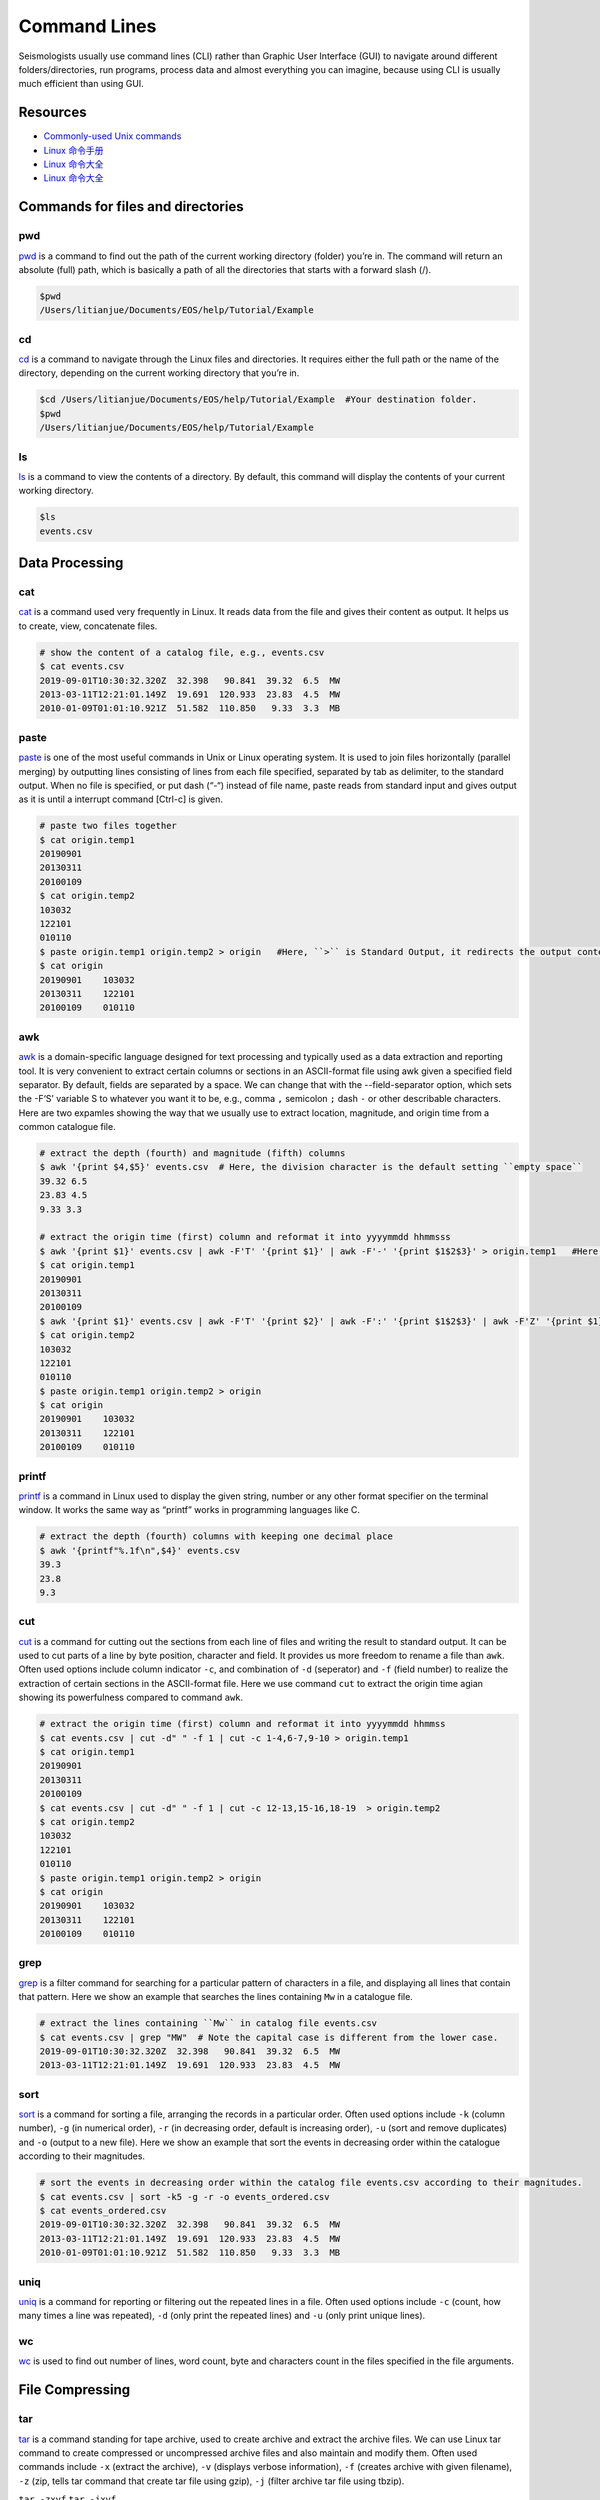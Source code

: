 Command Lines
=============

Seismologists usually use command lines (CLI) rather than Graphic User Interface (GUI) to navigate around different folders/directories, run programs, process data and almost everything you can imagine, because using CLI is usually much efficient than using GUI.


Resources
---------

- `Commonly-used Unix commands <https://igpppublic.ucsd.edu/~shearer/COMP233/Agnew_UNIX_onepage.pdf>`__
- `Linux 命令手册 <http://linux.51yip.com>`__
- `Linux 命令大全 <http://man.linuxde.net>`__
- `Linux 命令大全 <https://www.runoob.com/linux/linux-command-manual.html>`__


Commands for files and directories
----------------------------------


pwd
+++
`pwd <https://man.linuxde.net/pwd>`__ is a command to find out the path of the current working directory (folder) you’re in. The command will return an absolute (full) path, which is basically a path of all the directories that starts with a forward slash (/).

.. code-block:: console

    $pwd 
    /Users/litianjue/Documents/EOS/help/Tutorial/Example


cd 
+++
`cd <https://man.linuxde.net/cd>`__ is a command to navigate through the Linux files and directories. It requires either the full path or the name of the directory, depending on the current working directory that you’re in.

.. code-block:: console

    $cd /Users/litianjue/Documents/EOS/help/Tutorial/Example  #Your destination folder.
    $pwd
    /Users/litianjue/Documents/EOS/help/Tutorial/Example


ls
+++
`ls <https://man.linuxde.net/ls>`__ is a command to view the contents of a directory. By default, this command will display the contents of your current working directory.

.. code-block:: console

    $ls
    events.csv



Data Processing
---------------


cat
+++

`cat <https://man.linuxde.net/cat>`__ is a command used very frequently in Linux. It reads data from the file and gives their content as output. It helps us to create, view, concatenate files.

.. code-block:: console

    # show the content of a catalog file, e.g., events.csv
    $ cat events.csv
    2019-09-01T10:30:32.320Z  32.398   90.841  39.32  6.5  MW
    2013-03-11T12:21:01.149Z  19.691  120.933  23.83  4.5  MW
    2010-01-09T01:01:10.921Z  51.582  110.850   9.33  3.3  MB


paste
+++++

`paste <https://man.linuxde.net/paste>`__ is one of the most useful commands in Unix or Linux operating system. It is used to join files horizontally (parallel merging) by outputting lines consisting of lines from each file specified, separated by tab as delimiter, to the standard output. When no file is specified, or put dash (“-“) instead of file name, paste reads from standard input and gives output as it is until a interrupt command [Ctrl-c] is given.

.. code-block:: console

    # paste two files together
    $ cat origin.temp1
    20190901
    20130311
    20100109
    $ cat origin.temp2
    103032
    122101
    010110
    $ paste origin.temp1 origin.temp2 > origin   #Here, ``>`` is Standard Output, it redirects the output content to a file.
    $ cat origin 
    20190901	103032
    20130311	122101
    20100109	010110


awk
+++

`awk <https://man.linuxde.net/awk>`__ is a domain-specific language designed for text processing and typically used as a data extraction and reporting tool. It is very convenient to extract certain columns or sections in an ASCII-format file using awk given a specified field separator. By default, fields are separated by a space. We can change that with the --field-separator option, which sets the -F‘S’ variable S to whatever you want it to be, e.g., comma ``,`` semicolon ``;`` dash ``-`` or other describable characters. Here are two expamles showing the way that we usually use to extract location, magnitude, and origin time from a common catalogue file. 

.. code-block:: console

    # extract the depth (fourth) and magnitude (fifth) columns
    $ awk '{print $4,$5}' events.csv  # Here, the division character is the default setting ``empty space`` 
    39.32 6.5
    23.83 4.5
    9.33 3.3

    # extract the origin time (first) column and reformat it into yyyymmdd hhmmsss
    $ awk '{print $1}' events.csv | awk -F'T' '{print $1}' | awk -F'-' '{print $1$2$3}' > origin.temp1   #Here, ``|`` is pipelines, using it, the standard output of one command is fed into the standard input of another.
    $ cat origin.temp1
    20190901
    20130311
    20100109
    $ awk '{print $1}' events.csv | awk -F'T' '{print $2}' | awk -F':' '{print $1$2$3}' | awk -F'Z' '{print $1}' | awk -F'.' '{print $1}'  > origin.temp2
    $ cat origin.temp2
    103032
    122101
    010110
    $ paste origin.temp1 origin.temp2 > origin
    $ cat origin 
    20190901	103032
    20130311	122101
    20100109	010110


printf
++++++

`printf <https://man.linuxde.net/printf>`__ is a command in Linux used to display the given string, number or any other format specifier on the terminal window. It works the same way as “printf” works in programming languages like C.

.. code-block:: console

    # extract the depth (fourth) columns with keeping one decimal place
    $ awk '{printf"%.1f\n",$4}' events.csv  
    39.3
    23.8
    9.3


cut
+++

`cut <https://man.linuxde.net/cut>`__ is a command for cutting out the sections from each line of files and writing the result to standard output. It can be used to cut parts of a line by byte position, character and field. It provides us more freedom to rename a file than ``awk``. Often used options include column indicator ``-c``, and combination of ``-d`` (seperator) and ``-f`` (field number) to realize the extraction of certain sections in the ASCII-format file. Here we use command ``cut`` to extract the origin time agian showing its powerfulness compared to command ``awk``.

.. code-block:: console

    # extract the origin time (first) column and reformat it into yyyymmdd hhmmss
    $ cat events.csv | cut -d" " -f 1 | cut -c 1-4,6-7,9-10 > origin.temp1
    $ cat origin.temp1
    20190901
    20130311
    20100109
    $ cat events.csv | cut -d" " -f 1 | cut -c 12-13,15-16,18-19  > origin.temp2
    $ cat origin.temp2
    103032
    122101
    010110
    $ paste origin.temp1 origin.temp2 > origin
    $ cat origin 
    20190901	103032
    20130311	122101
    20100109	010110


grep
++++

`grep <https://man.linuxde.net/grep>`__ is a filter command for searching for a particular pattern of characters in a file, and displaying all lines that contain that pattern. Here we show an example that searches the lines containing ``Mw`` in a catalogue file.

.. code-block:: console

    # extract the lines containing ``Mw`` in catalog file events.csv
    $ cat events.csv | grep "MW"  # Note the capital case is different from the lower case.
    2019-09-01T10:30:32.320Z  32.398   90.841  39.32  6.5  MW
    2013-03-11T12:21:01.149Z  19.691  120.933  23.83  4.5  MW


sort
++++

`sort <https://man.linuxde.net/sort>`__ is a command for sorting a file, arranging the records in a particular order. Often used options include ``-k`` (column number), ``-g`` (in numerical order), ``-r`` (in decreasing order, default is increasing order), ``-u`` (sort and remove duplicates) and ``-o`` (output to a new file). Here we show an example that sort the events in decreasing order within the catalogue according to their magnitudes.

.. code-block:: console

    # sort the events in decreasing order within the catalog file events.csv according to their magnitudes.
    $ cat events.csv | sort -k5 -g -r -o events_ordered.csv
    $ cat events_ordered.csv
    2019-09-01T10:30:32.320Z  32.398   90.841  39.32  6.5  MW
    2013-03-11T12:21:01.149Z  19.691  120.933  23.83  4.5  MW
    2010-01-09T01:01:10.921Z  51.582  110.850   9.33  3.3  MB


uniq
++++

`uniq <https://man.linuxde.net/uniq>`__ is a command for reporting or filtering out the repeated lines in a file. Often used options include ``-c`` (count, how many times a line was repeated), ``-d`` (only print the repeated lines) and ``-u`` (only print unique lines). 


wc
++

`wc <https://man.linuxde.net/wc>`__ is used to find out number of lines, word count, byte and characters count in the files specified in the file arguments.



File Compressing
----------------

tar
+++

`tar <https://man.linuxde.net/tar>`__ is a command standing for tape archive, used to create archive and extract the archive files. We can use Linux tar command to create compressed or uncompressed archive files and also maintain and modify them. Often used commands include ``-x`` (extract the archive), ``-v`` (displays verbose information), ``-f`` (creates archive with given filename), ``-z`` (zip, tells tar command that create tar file using gzip), ``-j`` (filter archive tar file using tbzip).


``tar -zxvf``
``tar -jxvf``


gzip
++++
``TODO``


bzip2
+++++
``TODO``


Non-classified Commands
-----------------------


touch
+++++

`touch <https://man.linuxde.net/touch>`__ is a command used to create a file without any content (empty file).



head
++++

`head <https://man.linuxde.net/head>`__ is the complementary of Tail command, as the name implies, it prints the top N number of data of the given input. By default, it prints the first 10 lines of the specified files. Often used option is ``-n num`` (Prints the first ‘num’ lines instead of first 10 lines. num is mandatory to be specified in command otherwise it displays an error). 

.. code-block:: console

    # show the first two lines of content of a catalog file, e.g., events.csv
    $ cat events.csv | head -n 2
    2019-09-01T10:30:32.320Z  32.398   90.841  39.32  6.5  MW
    2013-03-11T12:21:01.149Z  19.691  120.933  23.83  4.5  MW


tail
++++

`tail <https://man.linuxde.net/tail>`__ is the complementary of Head command, as the name implies, it prints the last N number of data of the given input. By default it prints the last 10 lines of the specified files. Often used option is ``-n num`` (Prints the last ‘num’ lines instead of last 10 lines. num is mandatory to be specified in command otherwise it displays an error). 

.. code-block:: console

    # show the last two lines of content of a catalog file, e.g., events.csv
    $ cat events.csv | tail -n 2
    2013-03-11T12:21:01.149Z  19.691  120.933  23.83  4.5  MW
    2010-01-09T01:01:10.921Z  51.582  110.850   9.33  3.3  MB


which
+++++
``TODO``


locate
++++++
``TODO``


sed
+++
``TODO``


